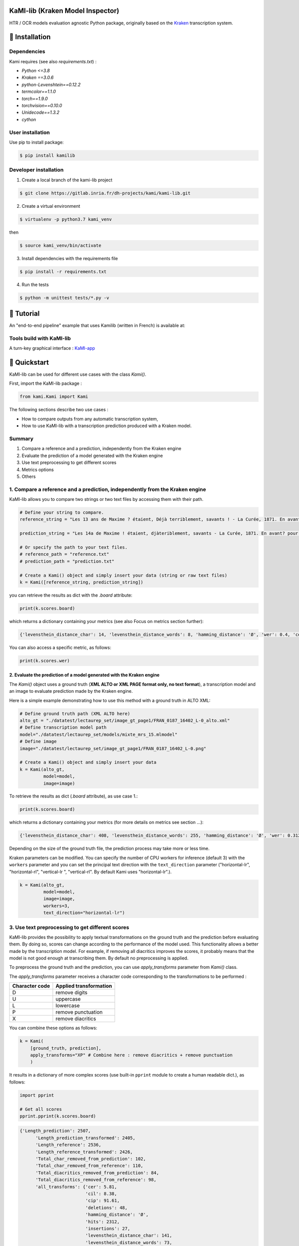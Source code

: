 |Python Version| |Version| |pipeline status| |coverage report| |GitLab license|

KaMI-lib (Kraken Model Inspector)
=================================

|Logo|

HTR / OCR models evaluation agnostic Python package, originally based on
the `Kraken <http://kraken.re/>`__ transcription system.

🔌 Installation
===============

Dependencies
------------

Kami requires (see also `requirements.txt`) :

-  `Python <=3.8`
-  `Kraken ==3.0.6`
-  `python-Levenshtein==0.12.2`
-  `termcolor==1.1.0`
-  `torch==1.9.0`
-  `torchvision==0.10.0`
-  `Unidecode==1.3.2`
-  `cython`

User installation
-----------------

Use pip to install package:

.. code-block:: bash

    $ pip install kamilib

Developer installation
----------------------

1. Create a local branch of the kami-lib project

.. code-block:: bash

    $ git clone https://gitlab.inria.fr/dh-projects/kami/kami-lib.git

2. Create a virtual environment

.. code-block:: bash

    $ virtualenv -p python3.7 kami_venv

then

.. code-block:: bash

    $ source kami_venv/bin/activate

3. Install dependencies with the requirements file

.. code-block:: bash

    $ pip install -r requirements.txt

4. Run the tests

.. code-block:: bash

    $ python -m unittest tests/*.py -v

🏃 Tutorial
===========

An "end-to-end pipeline" example that uses Kamilib (written in French)
is available at: |Open In Colab|

Tools build with KaMI-lib
-------------------------

A turn-key graphical interface :
`KaMI-app <https://kami-app.herokuapp.com/>`__

🔑 Quickstart
==============

KaMI-lib can be used for different use cases with the class `Kami()`.

First, import the KaMI-lib package :

.. code-block:: python

    from kami.Kami import Kami

The following sections describe two use cases :

-  How to compare outputs from any automatic transcription system,
-  How to use KaMI-lib with a transcription prediction produced with a
   Kraken model.

Summary
-------

1. Compare a reference and a prediction, independently from the Kraken engine
2. Evaluate the prediction of a model generated with the Kraken engine
3. Use text preprocessing to get different scores
4. Metrics options
5. Others

1. Compare a reference and a prediction, independently from the Kraken engine
-----------------------------------------------------------------------------

KaMI-lib allows you to compare two strings or two text files by
accessing them with their path.

.. code-block:: python

    # Define your string to compare.
    reference_string = "Les 13 ans de Maxime ? étaient, Déjà terriblement, savants ! - La Curée, 1871. En avant, pour la lecture."

    prediction_string = "Les 14a de Maxime ! étaient, djàteriblement, savants - La Curée, 1871. En avant? pour la leTTture."

    # Or specify the path to your text files.
    # reference_path = "reference.txt"
    # prediction_path = "prediction.txt"

    # Create a Kami() object and simply insert your data (string or raw text files)
    k = Kami([reference_string, prediction_string]) 

you can retrieve the results as dict with the `.board` attribute:

.. code-block:: python

    print(k.scores.board)

which returns a dictionary containing your metrics (see also Focus on
metrics section further):

.. code-block:: python

    {'levensthein_distance_char': 14, 'levensthein_distance_words': 8, 'hamming_distance': 'Ø', 'wer': 0.4, 'cer': 0.13333333333333333, 'wacc': 0.6, 'wer_hunt': 0.325, 'mer': 0.1320754716981132, 'cil': 0.17745383867832842, 'cip': 0.8225461613216716, 'hits': 92, 'substitutions': 5, 'deletions': 8, 'insertions': 1}

You can also access a specific metric, as follows:

.. code-block:: python

    print(k.scores.wer)

2. Evaluate the prediction of a model generated with the Kraken engine
~~~~~~~~~~~~~~~~~~~~~~~~~~~~~~~~~~~~~~~~~~~~~~~~~~~~~~~~~~~~~~~~~~~~~~

The `Kami()` object uses a ground truth (**XML ALTO or XML PAGE format
only, no text format**), a transcription model and an image to evaluate
prediction made by the Kraken engine.

Here is a simple example demonstrating how to use this method with a
ground truth in ALTO XML:

.. code-block:: python

    # Define ground truth path (XML ALTO here)
    alto_gt = "./datatest/lectaurep_set/image_gt_page1/FRAN_0187_16402_L-0_alto.xml"
    # Define transcription model path
    model="./datatest/lectaurep_set/models/mixte_mrs_15.mlmodel"
    # Define image
    image="./datatest/lectaurep_set/image_gt_page1/FRAN_0187_16402_L-0.png"

    # Create a Kami() object and simply insert your data
    k = Kami(alto_gt,
             model=model,
             image=image)  

To retrieve the results as dict (`.board` attribute), as use case 1.:

.. code-block:: python

    print(k.scores.board)

which returns a dictionary containing your metrics (for more details on
metrics see section ...):

.. code-block:: python

    {'levensthein_distance_char': 408, 'levensthein_distance_words': 255, 'hamming_distance': 'Ø', 'wer': 0.3128834355828221, 'cer': 0.09150033639829558, 'wacc': 0.6871165644171779, 'wer_hunt': 0.29938650306748466, 'mer': 0.08970976253298153, 'cil': 0.1395071670835435, 'cip': 0.8604928329164565, 'hits': 4140, 'substitutions': 238, 'deletions': 81, 'insertions': 89}

Depending on the size of the ground truth file, the prediction process
may take more or less time.

Kraken parameters can be modified. You can specify the number of CPU
workers for inference (default 3) with the ``workers`` parameter and you
can set the principal text direction with the ``text_direction``
parameter ("horizontal-lr", "horizontal-rl", "vertical-lr ",
"vertical-rl". By default Kami uses "horizontal-lr".).

.. code-block:: python

    k = Kami(alto_gt,
             model=model,
             image=image,
             workers=3,
             text_direction="horizontal-lr")  

3. Use text preprocessing to get different scores
-------------------------------------------------

KaMI-lib provides the possibility to apply textual transformations on
the ground truth and the prediction before evaluating them. By doing so,
scores can change according to the performance of the model used. This
functionality allows a better made by the transcription model. For
example, if removing all diacritics improves the scores, it probably
means that the model is not good enough at transcribing them. By default
no preprocessing is applied.

To preprocess the ground truth and the prediction, you can use `apply_transforms` parameter from `Kami()` class.

The `apply_transforms` parameter receives a character code
corresponding to the transformations to be performed :

+------------------+----------------------------------------------------------------------------+
| Character code   | Applied transformation                                                     |
+==================+============================================================================+
| D                | remove digits                                                              |
+------------------+----------------------------------------------------------------------------+
| U                | uppercase                                                                  |
+------------------+----------------------------------------------------------------------------+
| L                | lowercase                                                                  |
+------------------+----------------------------------------------------------------------------+
| P                | remove punctuation                                                         |
+------------------+----------------------------------------------------------------------------+
| X                | remove diacritics                                                          |
+------------------+----------------------------------------------------------------------------+

You can combine these options as follows:

.. code-block:: python

    k = Kami(
        [ground_truth, prediction],
        apply_transforms="XP" # Combine here : remove diacritics + remove punctuation  
        )  

It results in a dictionary of more complex scores (use built-in
``pprint`` module to create a human readable dict.), as follows:

.. code-block:: python

    import pprint

    # Get all scores
    pprint.pprint(k.scores.board)

.. code-block:: python

    {'Length_prediction': 2507,
          'Length_prediction_transformed': 2405,
          'Length_reference': 2536,
          'Length_reference_transformed': 2426,
          'Total_char_removed_from_prediction': 102,
          'Total_char_removed_from_reference': 110,
          'Total_diacritics_removed_from_prediction': 84,
          'Total_diacritics_removed_from_reference': 98,
          'all_transforms': {'cer': 5.81,
                             'cil': 8.38,
                             'cip': 91.61,
                             'deletions': 48,
                             'hamming_distance': 'Ø',
                             'hits': 2312,
                             'insertions': 27,
                             'levensthein_distance_char': 141,
                             'levensthein_distance_words': 73,
                             'mer': 5.74,
                             'substitutions': 66,
                             'wacc': 82.28,
                             'wer': 17.71},
          'default': {'cer': 6.62,
                      'cil': 9.55,
                      'cip': 90.44,
                      'deletions': 59,
                      'hamming_distance': 'Ø',
                      'hits': 2398,
                      'insertions': 30,
                      'levensthein_distance_char': 168,
                      'levensthein_distance_words': 90,
                      'mer': 6.54,
                      'substitutions': 79,
                      'wacc': 79.54,
                      'wer': 20.45},
          'remove_diacritics': {'cer': 6.08,
                                'cil': 8.78,
                                'cip': 91.21,
                                'deletions': 49,
                                'hamming_distance': 'Ø',
                                'hits': 2379,
                                'insertions': 31,
                                'levensthein_distance_char': 152,
                                'levensthein_distance_words': 77,
                                'mer': 6.0,
                                'substitutions': 72,
                                'wacc': 82.05,
                                'wer': 17.94},
          'remove_punctuation': {'cer': 6.37,
                                 'cil': 9.25,
                                 'cip': 90.74,
                                 'deletions': 57,
                                 'hamming_distance': 'Ø',
                                 'hits': 2330,
                                 'insertions': 25,
                                 'levensthein_distance_char': 157,
                                 'levensthein_distance_words': 86,
                                 'mer': 6.31,
                                 'substitutions': 75,
                                 'wacc': 79.71,
                                 'wer': 20.28}}

-  The **'default'** key indicates the scores without any
   transformations;
-  The **'all\_transforms'** key indicates the scores with all
   transformations applied (here remove diacritics + remove
   punctuation).

If you have used text preprocessing, for example:

-  The **'remove\_punctuation'** key indicates the scores with removed
   punctuations only;
-  The **'remove\_diacritics'** key indicates the scores with removed
   diacritics only.

4. Metrics options
------------------

KaMI provides the possibility to weight differently the operations made
between the ground truth and the prediction (as insertions,
substitutions or deletions). By default this operations have a weight of
1. You can change these weigthts with the parameters in the `Kami()`
class:

-  `insertion_cost`
-  `substitution_cost`
-  `deletion_cost`

**Keep in mind that these weights are the basis for Levensthein distance
computations and performance metrics like WER and CER, which can greatly
influence final scores.**

Example:

.. code-block:: python

    k = Kami(
        [ground_truth, prediction],
        insertion_cost=1,
        substitution_cost=0.5,
        deletion_cost=1
        )  

`Kami()` class also provides score display settings :

-  `truncate` (bool) : Option to truncate result. Defaults to
   `False`.
-  `percent` (bool) : `True` if the user want to show result in
   percent else `False`. Defaults to `False`.
-  `round_digits` (str) : Set the number of digits after floating
   point in string form. Defaults to `'.01'`.

Example :

.. code-block:: python

    k = Kami([ground_truth, prediction],
                 apply_transforms="DUP", 
                 verbosity=False,  
                 truncate=True,  
                 percent=True,  
                 round_digits='0.01')  

5. Others
---------

For debugging you can pass the `verbosity` (defaults to `False`)
parameter in the `Kami()` class, this displays execution logs.

🎯 Focus on metrics
===================

Operations between strings
--------------------------

-  **Hits**: number of identical characters between the reference and
   the prediction.

-  **Substitutions**: number of substitutions (a character replaced by
   another) necessary to make the prediction match the reference.

-  **Deletions**: number of deletions (a character is removed) necessary
   to make the prediction match the reference.

-  **Insertions**: number of insertions (a character is added) necessary
   to make the prediction match the reference.

*for each of these operations, except hits, a cost of 1 is assigned by
default.*

Distances
---------

-  **Levensthein Distance (Char.)**: Levenshtein distance (sum of
   operations between character strings) at character level.

-  **Levensthein Distance (Words)**: Levenshtein distance (sum of
   operations between character strings) at word level.

-  **Hamming Distance**: A score if the strings' lengths match but their
   content is different; `Ø` if the strings' lengths don't
   match.

Transcription performance (HTR/OCR)
-----------------------------------

The performance metrics are calculated with the Levenshtein distances
mentioned above.

-  **WER** : Word Error Rate, proportion of words bearing at least one recognition error. 
   It is generally between `[0, 1.0]`, the closer it is to `0` the better the recognition. 
   However, a bad recognition can lead to a `WER> 1.0`.

-  **CER** : Character Error Rate, proportion of characters erroneously transcribed. 
   Generally more accurate than WER. It is generally between `[0, 1.0]`, the closer it is to
   `0` the better the recognition. However, a bad recognition can lead to a `CER> 1.0`.

-  **Wacc** : Word Accuracy, proportion of words bearing no recognition error.

-  **WER Hunt** : reproduce the Word Error Rate experiment by Hunt (1990). 
   Same principle as WER computation with a weighting of `O.5` on insertions and deletions. 
   This metric shows the importance of customizing the weighting of operations made between strings as it depends heavily on the system 
   and type of data used in an HTR/OCR project. In KaMI-lib, it is possible to modify the weigthts assigned to operations.

Exeprimental Metrics (metrics borrowed from Speech Recognition - ASR)
~~~~~~~~~~~~~~~~~~~~~~~~~~~~~~~~~~~~~~~~~~~~~~~~~~~~~~~~~~~~~~~~~~~~~

-  **Match Error Rate**

-  **Character Information Lost**

-  **Character Information Preserve**

❓ Do you have questions, bug report, features request or feedback ?
====================================================================

Please use the issue templates:


- 🐞 Bug report: `here <https://gitlab.inria.fr/dh-projects/kami/kami-lib/-/issues/new?issuable_template=bug_report>`__


- 🎆 Features request: `here <https://gitlab.inria.fr/dh-projects/kami/kami-lib/-/issues/new?issuable_template=feature_request>`__

*if aforementioned cases does not apply, feel free to open an issue.*

✒️ How to cite
==============

.. code-block:: latex

    @misc{Kami-lib,
        author = "Lucas Terriel (Inria - ALMAnaCH) and Alix Chagué (Inria - ALMAnaCH)",
        title = {Kami-lib - Kraken model inspector},
        howpublished = {\url{https://gitlab.inria.fr/dh-projects/kami/kami-lib}},
        publisher = {GitLab-inria},
        year = {2021}
    }

🐙  License and contact
=======================

Distributed under `MIT <./LICENSE>`__ license. The dependencies used in
the project are also distributed under compatible license.

Mail authors and contact: Alix Chagué (alix.chague@inria.fr) and Lucas
Terriel (lucas.terriel@inria.fr)

Special thanks: Hugo Scheithauer (hugo.scheithauer@inria.fr)

*KaMI-lib* is developed and maintained by authors (2021-2022, first
version named Kraken-Benchmark in 2020) with contributions of
`ALMAnaCH <http://almanach.inria.fr/index-en.html>`__ at
`Inria <https://www.inria.fr/en>`__ Paris.

|forthebadge made-with-python|

.. |Logo| image:: https://gitlab.inria.fr/dh-projects/kami/kami-lib/-/raw/master/docs/static/kramin_carmin_lib.png
    :width: 100px
.. |Python Version| image:: https://img.shields.io/badge/python-3.7%20%7C%203.8-blue
   :target: https://img.shields.io/badge/python-3.7%20%7C%203.8-blue
.. |Version| image:: https://badge.fury.io/py/kamilib.svg
   :target: https://badge.fury.io/py/kamilib
.. |pipeline status| image:: https://gitlab.inria.fr/dh-projects/kami/kami-lib/badges/master/pipeline.svg
   :target: https://gitlab.inria.fr/dh-projects/kami/kami-lib/-/pipelines
.. |coverage report| image:: https://gitlab.inria.fr/dh-projects/kami/kami-lib/badges/master/coverage.svg
   :target: https://gitlab.inria.fr/dh-projects/kami/kami-lib/-/commits/master
.. |GitLab license| image:: https://img.shields.io/github/license/Naereen/StrapDown.js.svg
   :target: https://gitlab.inria.fr/dh-projects/kami/Kami-lib/master/LICENSE
.. |Open In Colab| image:: https://colab.research.google.com/assets/colab-badge.svg
   :target: https://colab.research.google.com/drive/1nk0hNtL9QTO5jczK0RPEv9zF3nP3DpOc?usp=sharing
.. |forthebadge made-with-python| image:: http://ForTheBadge.com/images/badges/made-with-python.svg
   :target: https://www.python.org/

